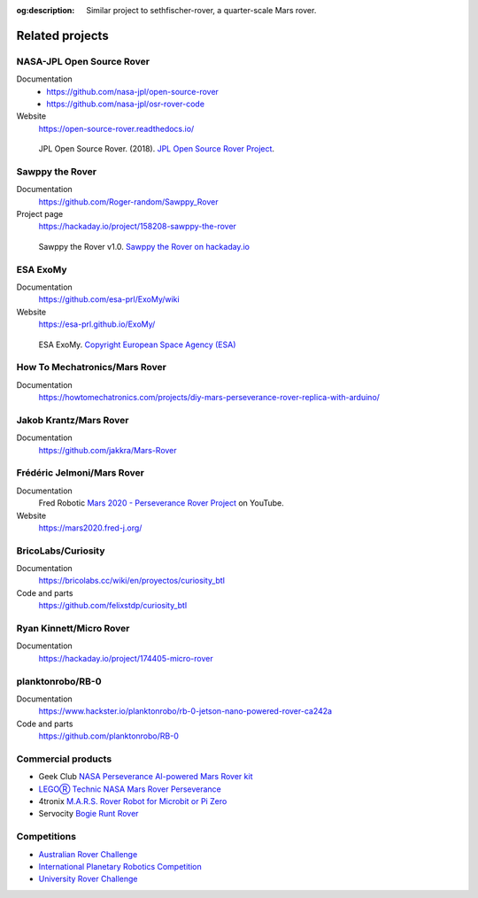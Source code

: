 .. meta::
    :description lang=en:
        Similar project to sethfischer-rover, a quarter-scale Mars rover.

:og:description:
    Similar project to sethfischer-rover, a quarter-scale Mars rover.


================
Related projects
================


.. index:: NASA-JPL Open Source Rover

.. _`NASA-JPL Open Source Rover`:

NASA-JPL Open Source Rover
--------------------------

Documentation
    * https://github.com/nasa-jpl/open-source-rover
    * https://github.com/nasa-jpl/osr-rover-code

Website
    https://open-source-rover.readthedocs.io/

.. figure:: _static/images/related-projects/jpl-osr-v1.*
    :alt: JPL Open Source Rover

    JPL Open Source Rover. (2018).
    `JPL Open Source Rover Project <https://github.com/nasa-jpl/open-source-rover/commit/b9a78833caa09b227cbc608189bf05ceba8462e6>`_.


.. index:: Sawppy the Rover

Sawppy the Rover
----------------

Documentation
    https://github.com/Roger-random/Sawppy_Rover

Project page
    https://hackaday.io/project/158208-sawppy-the-rover

.. figure:: _static/images/related-projects/roger-random-sawppy-v1.0.*
    :alt: Sawppy the Rover

    Sawppy the Rover v1.0.
    `Sawppy the Rover on hackaday.io <https://hackaday.io/project/158208-sawppy-the-rover>`_


.. index:: ESA ExoMy

ESA ExoMy
---------

Documentation
    https://github.com/esa-prl/ExoMy/wiki

Website
    https://esa-prl.github.io/ExoMy/


.. figure:: _static/images/related-projects/esa-exomy-2020.*
    :alt: ESA ExoMy

    ESA ExoMy.
    `Copyright European Space Agency (ESA) <https://www.esa.int/ESA_Multimedia/Images/2020/11/ExoMy>`_


How To Mechatronics/Mars Rover
------------------------------

Documentation
    https://howtomechatronics.com/projects/diy-mars-perseverance-rover-replica-with-arduino/


Jakob Krantz/Mars Rover
-----------------------

Documentation
    https://github.com/jakkra/Mars-Rover


Frédéric Jelmoni/Mars Rover
---------------------------

Documentation
    Fred Robotic `Mars 2020 - Perseverance Rover Project <https://www.youtube.com/playlist?list=PLPA2ZF9G4l--smeL5xHTISZBblAAfhV12>`_ on YouTube.

Website
    https://mars2020.fred-j.org/


BricoLabs/Curiosity
-------------------

Documentation
    https://bricolabs.cc/wiki/en/proyectos/curiosity_btl

Code and parts
    https://github.com/felixstdp/curiosity_btl


Ryan Kinnett/Micro Rover
------------------------

Documentation
    https://hackaday.io/project/174405-micro-rover


planktonrobo/RB-0
-----------------

Documentation
    https://www.hackster.io/planktonrobo/rb-0-jetson-nano-powered-rover-ca242a

Code and parts
    https://github.com/planktonrobo/RB-0


Commercial products
-------------------

* Geek Club `NASA Perseverance AI-powered Mars Rover kit <https://www.kickstarter.com/projects/geeekclub/nasa-perseverance-mars-rover>`__
* `LEGOⓇ Technic NASA Mars Rover Perseverance <https://www.lego.com/en-us/product/nasa-mars-rover-perseverance-42158>`__
* 4tronix `M.A.R.S. Rover Robot for Microbit or Pi Zero <https://shop.4tronix.co.uk/products/marsrover>`_
* Servocity `Bogie Runt Rover <https://www.servocity.com/bogie-runt-rover/>`_


Competitions
------------

* `Australian Rover Challenge <https://set.adelaide.edu.au/atcsr/australian-rover-challenge/>`__
* `International Planetary Robotics Competition <https://roverchallenge.eu/en>`__
* `University Rover Challenge <https://urc.marssociety.org/home>`__
